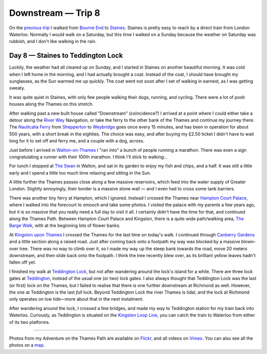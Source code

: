 Downstream — Trip 8
===================

.. articleMetaData::
   :Where: London, UK
   :Date: 2018-10-23 09:15 Europe/London
   :Tags: blog, downstream
   :Short: downstream06

On the `previous trip`_ I walked from `Bourne End`_ to Staines_. Staines is
pretty easy to reach by a direct train from London Waterloo. Normally I would
walk on a Saturday, but this time I walked on a Sunday because the weather on
Saturday was rubbish, and I don't like walking in the rain.

.. _`previous trip`: /downstream-day-7.html
.. _`Bourne End`: https://en.wikipedia.org/wiki/Bourne_End,_Buckinghamshire
.. _Staines: https://en.wikipedia.org/wiki/Staines-upon-Thames

Day 8 — Staines to Teddington Lock
----------------------------------

.. vimeo::
   :ID: 296485452
   :Width: 800
   :Height: 450
   :Title: Downstream — Day 8

Luckily, the weather had all cleared up on Sunday, and I started in Staines on
another beautiful morning. It was cold when I left home in the morning, and I
had actually brought a coat. Instead of the coat, I should have brought my
sunglasses, as the Sun warmed me up quickly. The coat went not soon after I
set of walking in earnest, as I was getting sweaty.

It was quite quiet in Staines, with only few people walking their dogs,
running, and cycling. There were a lot of posh houses along the Thames on this
stretch.

After walking past a new built house called "Downstream" (coincidence?) I
arrived at a point where I could either take a detour along the `River Wey`_
Navigation, or take the ferry to the other bank of the Thames and continue my
journey there. The Nauticalia_ Ferry_ from Shepperton_ to Weybridge_ goes
once every 15 minutes, and has been in operation for about 500 years, with a
short break in the eighties. The choice was easy, and after buying my £2.50
ticket I didn't have to wait long for it to set off and ferry me, and a couple
with a dog, across.

.. _`River Wey`: https://en.wikipedia.org/wiki/River_Wey
.. _Nauticalia: http://www.nauticalia-marine-services.co.uk/shepperton-weybridge-pedestrian-ferry/
.. _Ferry: https://en.wikipedia.org/wiki/Shepperton_to_Weybridge_Ferry
.. _Shepperton: https://en.wikipedia.org/wiki/Shepperton
.. _Weybridge: https://en.wikipedia.org/wiki/Weybridge

Just before I arrived in `Walton-on-Thames`_ I "ran into" a bunch of people
running a marathon. There was even a sign congratulating a runner with their
100th marathon. I think I'll stick to walking…

.. _`Walton-on-Thames`: https://en.wikipedia.org/wiki/Walton-on-Thames

For lunch I stopped at `The Swan`_ in Walton, and sat in its garden to enjoy
my fish and chips, and a half. It was still a little early and I spend a
little too much time relaxing and sitting in the Sun.

.. _`The Swan`: http://www.swanwalton.com/

A little further the Thames passes close along a few massive reservoirs, which
feed into the water supply of Greater London. Slightly annoyingly, their
border is a massive stone wall — and I even had to cross some tank barriers.

There was another tiny ferry at Hampton, which I ignored. Instead I crossed
the Thames near `Hampton Court Palace`_, where I walked into the forecourt to
smooch and take some photos. I visited the palace with my parents a few years
ago, but it is so massive that you really need a full day to visit it all. I
certainly didn't have the time for that, and continued along the Thames Path.
Between Hampton Court Palace and Kingston, there is a quite wide path/walking
area, `The Barge Walk`_, with at the beginning lots of flower banks.

.. _`Hampton Court Palace`: https://en.wikipedia.org/wiki/Hampton_Court_Palace
.. _`The Barge Walk`: http://www.viewbritain.com/england/kingston/walk-from-kingston-to-hampton-court

At `Kingston upon Thames`_ I crossed the Thames for the last time on today's
walk. I continued through `Canberry Gardens`_ and a little section along a
raised road. Just after coming back onto a footpath my way was blocked by a
massive blown-over tree. There was no way to climb over it, so I made my way
up the steep bank towards the road, move 20 meters downstream, and then slide
back onto the footpath. I think the tree recently blew over, as its brilliant
yellow leaves hadn't fallen off yet.

.. _`Kingston upon Thames`: https://en.wikipedia.org/wiki/Kingston_upon_Thames
.. _`Canberry Gardens`: https://en.wikipedia.org/wiki/Canbury_Gardens

I finished my walk at `Teddington Lock`_, but not after wandering around the
lock's island for a while. There are three lock gates at Teddington_, instead
of the usual one (or two) lock gates. I also always thought that Teddington
Lock was the last (or first) lock on the Thames, but I failed to realise that
there is one further downstream at Richmond as well. However, the one at
Teddington is the last *full* lock. Beyond Teddington Lock the river Thames is
tidal, and the lock at Richmond only operates on low tide—more about that in
the next instalment.

.. _`Teddington Lock`: https://en.wikipedia.org/wiki/Teddington_Lock
.. _Teddington: https://en.wikipedia.org/wiki/Teddington

After wandering around the lock, I crossed a few bridges, and made my way to
Teddington station for my train back into Waterloo. Curiously, as Teddington
is situated on the `Kingston Loop Line`_, you can catch the train to Waterloo
from either of its two platforms.

.. _`Kingston Loop Line`: https://en.wikipedia.org/wiki/Kingston_loop_line

----

Photos from my Adventure on the Thames Path are available on Flickr_, and all
videos on Vimeo_. You can also see all the photos on a map_.

.. _Flickr: https://www.flickr.com/photos/derickrethans/45449628932/in/album-72157668662396357/
.. _Vimeo: https://vimeo.com/manage/albums/5306548
.. _map: https://maps.derickrethans.nl/?l=flickr&lat=51.6&lon=-1&zoom=10#fs=DOWNSTREAM
